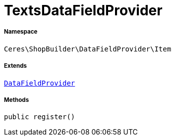 :table-caption!:
:example-caption!:
:source-highlighter: prettify
:sectids!:
[[ceres__textsdatafieldprovider]]
= TextsDataFieldProvider





===== Namespace

`Ceres\ShopBuilder\DataFieldProvider\Item`

===== Extends
xref:stable7@interface::Shopbuilder.adoc#shopbuilder_providers_datafieldprovider[`DataFieldProvider`]





===== Methods

[source%nowrap, php, subs=+macros]
[#register]
----

public register()

----







